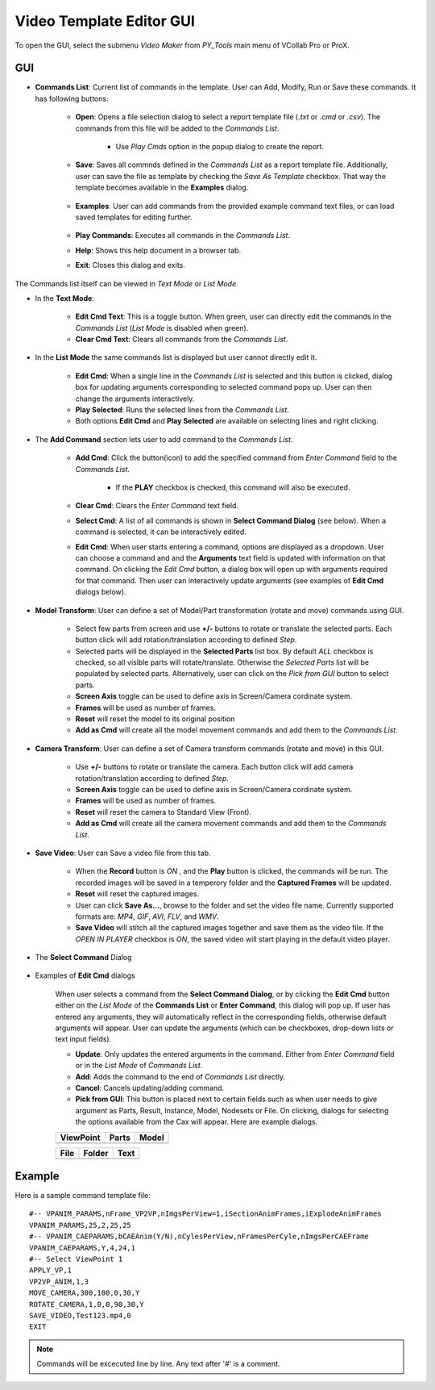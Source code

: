 **************************
Video Template Editor GUI
**************************


To open the GUI, select the submenu *Video Maker* from *PY_Tools* main menu of VCollab Pro or ProX.

.. |open| image:: media/icons8-opened-folder-96.png
    :width: 24
.. |save| image:: media/icons8-save-96.png
    :width: 24
.. |loadF| image:: media/icons8-property-96.png
    :width: 24
.. |play| image:: media/icons8-start-96.png
    :width: 24
.. |editcmdn| image:: media/icons8-edit-property-96.png
    :width: 24
.. |editcmdy| image:: media/icons8-edit-property-green-96.png
    :width: 24
.. |delete| image:: media/icons8-trash-96.png
    :width: 24
.. |addcmd| image:: media/icons8-add-properties-96.png
    :width: 24
.. |editcmd| image:: media/icons8-add-row-96.png
    :width: 24
.. |reset| image:: media/icons8-available-updates-96.png
    :width: 24
.. |cmdlist| image:: media/icons8-search-property-96.png
    :width: 24
.. |help| image:: media/icons8-help-96.png
    :width: 24
.. |exit| image:: media/icons8-close-window-96.png
    :width: 24
.. |pick| image:: media/icons8-webpage-click-96.png
    :width: 24
.. |recOFF| image:: media/icons8-live-video-on-96.png
    :width: 24
.. |recON| image:: media/icons8-live-video-on-96-red-filled.png
    :width: 24

GUI
====

.. image:: media/Video_Maker_GUI.png
    :scale: 75 %

- **Commands List**: Current list of commands in the template. User can Add, Modify, Run or Save these commands. It has following buttons:

    - |open| **Open**: Opens a file selection dialog to select a report template file (*.txt* or *.cmd* or *.csv*). The commands from this file will be added to the *Commands List*.

        .. image:: media/Video_Template_Open.png
            :scale: 75 %

        - Use *Play Cmds* option in the popup dialog to create the report.

    - |save| **Save**: Saves all commnds defined in the *Commands List* as a report template file. Additionally, user can save the file as template by checking the *Save As Template* checkbox. That way the template becomes available in the **Examples** dialog.

        .. image:: media/Video_Template_Save.png
            :scale: 75 %

    - |loadF| **Examples**: User can add commands from the provided example command text files, or can load saved templates for editing further.

        .. image:: media/VideoExamples_SavedTemplates.png
            :scale: 75 %

    - |play| **Play Commands**: Executes all commands in the *Commands List*.
    - |help| **Help**: Shows this help document in a browser tab.
    - |exit| **Exit**: Closes this dialog and exits.

The Commands list itself can be viewed in *Text Mode* or *List Mode*.


- In the **Text Mode**:

    .. image:: media/Video_Text_Mode.png
        :scale: 75 %


    - |editcmdn| |editcmdy| **Edit Cmd Text**: This is a toggle button. When green, user can directly edit the commands in the *Commands List* (*List Mode* is disabled when green).
    - |delete| **Clear Cmd Text**: Clears all commands from the *Commands List*.

- In the **List Mode** the same commands list is displayed but user cannot directly edit it.

    .. image:: media/Video_List_Mode.png
        :scale: 75 %

    - |editcmd| **Edit Cmd**: When a single line in the *Commands List* is selected and this button is clicked, dialog box for updating arguments corresponding to selected command pops up. User can then change the arguments interactively.
    - |play| **Play Selected**: Runs the selected lines from the *Commands List*.
    - Both options **Edit Cmd** and **Play Selected** are available on selecting lines and right clicking.


- The **Add Command** section lets user to add command to the *Commands List*.

    .. image:: media/Video_Add_Commands.png
        :scale: 75 %


    - |addcmd| **Add Cmd**: Click the button(icon) to add the specified command from *Enter Command* field to the *Commands List*.

        - If the **PLAY** checkbox is checked, this command will also be executed.

    - |reset| **Clear Cmd**: Clears the *Enter Command* text field.
    - |cmdlist| **Select Cmd**: A list of all commands is shown in **Select Command Dialog** (see below). When a command is selected, it can be interactively edited.
    - |editcmd| **Edit Cmd**: When user starts entering a command, options are displayed as a dropdown. User can choose a command and and the **Arguments** text field is updated with information on that command. On clicking the *Edit Cmd* button, a dialog box will open up with arguments required for that command. Then user can interactively update arguments (see examples of **Edit Cmd** dialogs below).


- **Model Transform**: User can define a set of Model/Part transformation (rotate and move) commands using GUI.

    .. image:: media/Model_Transforms_Tab.png
        :scale: 75 %


    - Select few parts from screen and use **+/-** buttons to rotate or translate the selected parts. Each button click will add rotation/translation according to defined *Step*.
    - Selected parts will be displayed in the **Selected Parts** list box. By default *ALL* checkbox is checked, so all visible parts will rotate/translate. Otherwise the *Selected Parts* list will be populated by selected parts. Alternatively, user can click on the *Pick from GUI* button |pick| to select parts.
    - **Screen Axis** toggle can be used to define axis in Screen/Camera cordinate system. 
    - **Frames** will be used as number of frames.
    - |reset| **Reset** will reset the model to its original position 
    - |addcmd| **Add as Cmd** will create all the model movement commands and add them to the *Commands List*.

- **Camera Transform**: User can define a set of Camera transform commands (rotate and move) in this GUI.

    .. image:: media/Camera_Transforms_Tab.png
        :scale: 75 %


    - Use **+/-** buttons to rotate or translate the camera. Each button click will add camera rotation/translation according to defined *Step*.
    - **Screen Axis** toggle can be used to define axis in Screen/Camera cordinate system. 
    - **Frames** will be used as number of frames.
    - |reset| **Reset** will reset the camera to Standard View (Front).
    - |addcmd| **Add as Cmd** will create all the camera movement commands and add them to the *Commands List*.

- **Save Video**: User can Save a video file from this tab.

    .. image:: media/Save_Video_Tab.png
        :scale: 75 %


    - When the **Record** button is *ON* |recON|, and the **Play** button is clicked, the commands will be run. The recorded images will be saved in a temperory folder and the **Captured Frames** will be updated.
    - |reset| **Reset** will reset the captured images.
    - User can click **Save As...**, browse to the folder and set the video file name. Currently supported formats are: *MP4*, *GIF*, *AVI*, *FLV*, and *WMV*.
    - |save| **Save Video** will stitch all the captured images together and save them as the video file. If the *OPEN IN PLAYER* checkbox is *ON*, the saved video will start playing in the default video player.


- The **Select Command** Dialog

    .. image:: media/Video_Select_Command_Dialog.png
        :scale: 75 %

- Examples of **Edit Cmd** dialogs

    When user selects a command from the **Select Command Dialog**, or by clicking the **Edit Cmd** button either on the *List Mode* of the **Commands List** or **Enter Command**, this dialog will pop up. If user has entered any arguments, they will automatically reflect in the corresponding fields, otherwise default arguments will appear. User can update the arguments (which can be checkboxes, drop-down lists or text input fields).

    .. image:: media/VPANIM_PARAMS_Arguments_Dialog.png
        :scale: 50 %

    .. image:: media/VP2VP_ANIM_Arguments_Dialog.png
        :scale: 50 %

    .. image:: media/PA_MOVE_Arguments_Dialog.png
        :scale: 50 %

    - |editcmd| **Update**: Only updates the entered arguments in the command. Either from *Enter Command* field or in the *List Mode* of *Commands List*.
    - |addcmd| **Add**: Adds the command to the end of *Commands List* directly.
    - |exit| **Cancel**: Cancels updating/adding command.
    - |pick| **Pick from GUI**: This button is placed next to certain fields such as when user needs to give argument as Parts, Result, Instance, Model, Nodesets or File. On clicking, dialogs for selecting the options available from the Cax will appear. Here are example dialogs.

    +---------------+-----------+-----------+
    | **ViewPoint** | **Parts** | **Model** |
    +===============+===========+===========+
    |  |viewpoint|  |  |parts|  |  |model|  |
    +---------------+-----------+-----------+

    +----------+------------+----------+
    | **File** | **Folder** | **Text** |
    +==========+============+==========+
    |  |file|  |  |folder|  |  |text|  |
    +----------+------------+----------+


    .. |viewpoint| image:: media/Pick_VP.png
        :scale: 50 %

    .. |parts| image:: media/Pick_Parts.png
        :scale: 50 %

    .. |model| image:: media/Pick_Model.png
        :scale: 50 %

    .. |file| image:: media/Pick_File.png
        :scale: 50 %

    .. |folder| image:: media/Pick_Folder.png
        :scale: 50 %

    .. |text| image:: media/Pick_Text.png
        :scale: 50 %


Example
========
Here is a sample command template file::
    
    #-- VPANIM_PARAMS,nFrame_VP2VP,nImgsPerView=1,iSectionAnimFrames,iExplodeAnimFrames
    VPANIM_PARAMS,25,2,25,25
    #-- VPANIM_CAEPARAMS,bCAEAnim(Y/N),nCylesPerView,nFramesPerCyle,nImgsPerCAEFrame
    VPANIM_CAEPARAMS,Y,4,24,1
    #-- Select ViewPoint 1
    APPLY_VP,1
    VP2VP_ANIM,1,3
    MOVE_CAMERA,300,100,0,30,Y
    ROTATE_CAMERA,1,0,0,90,30,Y
    SAVE_VIDEO,Test123.mp4,0
    EXIT

.. note:: Commands will be excecuted line by line. Any text after '#' is a comment.

